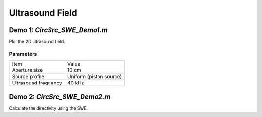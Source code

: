 Ultrasound Field
=======================

Demo 1: `CircSrc_SWE_Demo1.m`
------------------------------------------
Plot the 2D ultrasound field.

Parameters
^^^^^^^^^^^^^^^^
============================== ==============================
Item                            Value
------------------------------ ------------------------------
Aperture size                   10 cm
Source profile                  Uniform (piston source)
Ultrasound frequency            40 kHz
============================== ==============================

Demo 2: `CircSrc_SWE_Demo2.m`
----------------------------------------
Calculate the directivity using the SWE.
